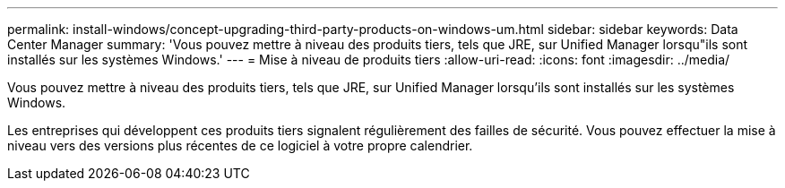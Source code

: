 ---
permalink: install-windows/concept-upgrading-third-party-products-on-windows-um.html 
sidebar: sidebar 
keywords: Data Center Manager 
summary: 'Vous pouvez mettre à niveau des produits tiers, tels que JRE, sur Unified Manager lorsqu"ils sont installés sur les systèmes Windows.' 
---
= Mise à niveau de produits tiers
:allow-uri-read: 
:icons: font
:imagesdir: ../media/


[role="lead"]
Vous pouvez mettre à niveau des produits tiers, tels que JRE, sur Unified Manager lorsqu'ils sont installés sur les systèmes Windows.

Les entreprises qui développent ces produits tiers signalent régulièrement des failles de sécurité. Vous pouvez effectuer la mise à niveau vers des versions plus récentes de ce logiciel à votre propre calendrier.
